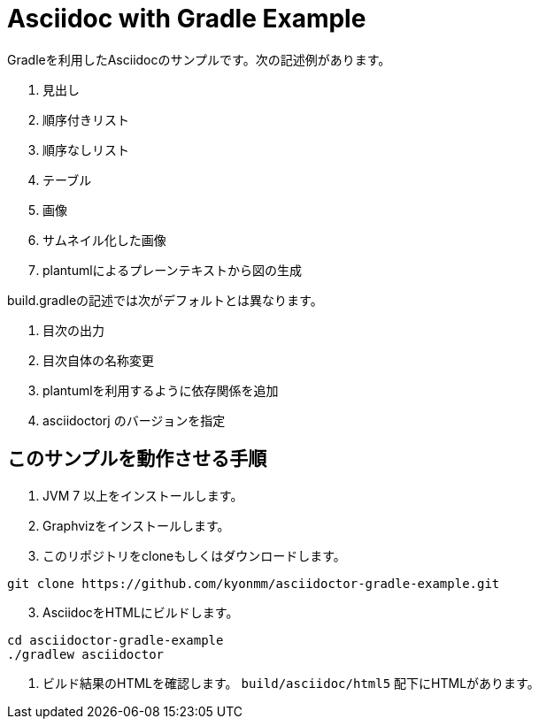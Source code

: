 = Asciidoc with Gradle Example

Gradleを利用したAsciidocのサンプルです。次の記述例があります。

. 見出し
. 順序付きリスト
. 順序なしリスト
. テーブル
. 画像
. サムネイル化した画像
. plantumlによるプレーンテキストから図の生成

build.gradleの記述では次がデフォルトとは異なります。

. 目次の出力
. 目次自体の名称変更
. plantumlを利用するように依存関係を追加
. asciidoctorj のバージョンを指定


== このサンプルを動作させる手順

. JVM 7 以上をインストールします。
. Graphvizをインストールします。
. このリポジトリをcloneもしくはダウンロードします。
----
git clone https://github.com/kyonmm/asciidoctor-gradle-example.git
----
[start=3]
. AsciidocをHTMLにビルドします。
----
cd asciidoctor-gradle-example
./gradlew asciidoctor
----
. ビルド結果のHTMLを確認します。 `build/asciidoc/html5` 配下にHTMLがあります。

